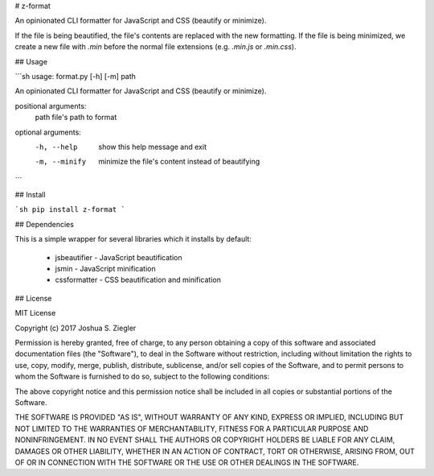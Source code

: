 # z-format

An opinionated CLI formatter for JavaScript and CSS (beautify or minimize). 

If the file is being beautified, the file's contents are replaced with the new 
formatting. If the file is being minimized, we create a new file with `.min` 
before the normal file extensions (e.g. `.min.js` or `.min.css`). 


## Usage

```sh
usage: format.py [-h] [-m] path

An opinionated CLI formatter for JavaScript and CSS (beautify or minimize). 

positional arguments:
  path          file's path to format

optional arguments:
  -h, --help    show this help message and exit
  -m, --minify  minimize the file's content instead of beautifying
```


## Install

```sh
pip install z-format
```


## Dependencies

This is a simple wrapper for several libraries which it installs by default:

 - jsbeautifier - JavaScript beautification
 - jsmin - JavaScript minification
 - cssformatter - CSS beautification and minification


## License

MIT License

Copyright (c) 2017 Joshua S. Ziegler 

Permission is hereby granted, free of charge, to any person obtaining a copy
of this software and associated documentation files (the "Software"), to deal
in the Software without restriction, including without limitation the rights
to use, copy, modify, merge, publish, distribute, sublicense, and/or sell
copies of the Software, and to permit persons to whom the Software is
furnished to do so, subject to the following conditions:

The above copyright notice and this permission notice shall be included in all
copies or substantial portions of the Software.

THE SOFTWARE IS PROVIDED "AS IS", WITHOUT WARRANTY OF ANY KIND, EXPRESS OR
IMPLIED, INCLUDING BUT NOT LIMITED TO THE WARRANTIES OF MERCHANTABILITY,
FITNESS FOR A PARTICULAR PURPOSE AND NONINFRINGEMENT. IN NO EVENT SHALL THE
AUTHORS OR COPYRIGHT HOLDERS BE LIABLE FOR ANY CLAIM, DAMAGES OR OTHER
LIABILITY, WHETHER IN AN ACTION OF CONTRACT, TORT OR OTHERWISE, ARISING FROM,
OUT OF OR IN CONNECTION WITH THE SOFTWARE OR THE USE OR OTHER DEALINGS IN THE
SOFTWARE.


